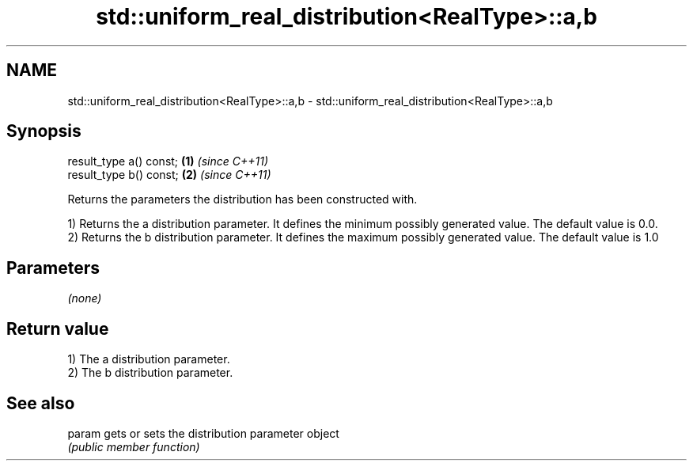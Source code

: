 .TH std::uniform_real_distribution<RealType>::a,b 3 "2020.03.24" "http://cppreference.com" "C++ Standard Libary"
.SH NAME
std::uniform_real_distribution<RealType>::a,b \- std::uniform_real_distribution<RealType>::a,b

.SH Synopsis
   result_type a() const; \fB(1)\fP \fI(since C++11)\fP
   result_type b() const; \fB(2)\fP \fI(since C++11)\fP

   Returns the parameters the distribution has been constructed with.

   1) Returns the a distribution parameter. It defines the minimum possibly generated value. The default value is 0.0.
   2) Returns the b distribution parameter. It defines the maximum possibly generated value. The default value is 1.0

.SH Parameters

   \fI(none)\fP

.SH Return value

   1) The a distribution parameter.
   2) The b distribution parameter.

.SH See also

   param gets or sets the distribution parameter object
         \fI(public member function)\fP
